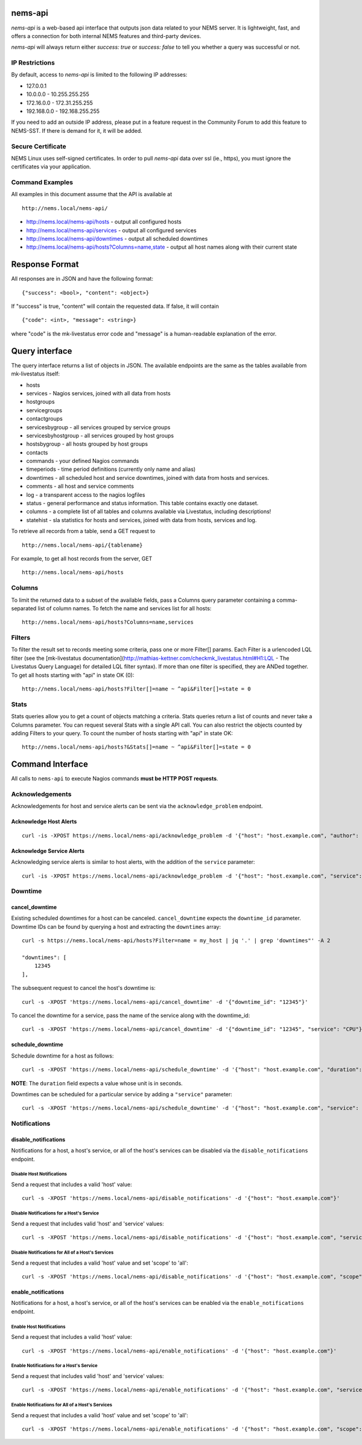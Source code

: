nems-api
--------

*nems-api* is a web-based api interface that outputs json data related
to your NEMS server. It is lightweight, fast, and offers a connection
for both internal NEMS features and third-party devices.

*nems-api* will always return either *success: true* or *success: false*
to tell you whether a query was successful or not.

IP Restrictions
~~~~~~~~~~~~~~~

By default, access to *nems-api* is limited to the following IP
addresses:

-  127.0.0.1
-  10.0.0.0 - 10.255.255.255
-  172.16.0.0 - 172.31.255.255
-  192.168.0.0 - 192.168.255.255

If you need to add an outside IP address, please put in a feature
request in the Community Forum to add this feature to NEMS-SST. If there
is demand for it, it will be added.

Secure Certificate
~~~~~~~~~~~~~~~~~~

NEMS Linux uses self-signed certificates. In order to pull *nems-api*
data over ssl (ie., https), you must ignore the certificates via your
application.

Command Examples
~~~~~~~~~~~~~~~~

All examples in this document assume that the API is available at

::

   http://nems.local/nems-api/

-  http://nems.local/nems-api/hosts - output all configured hosts
-  http://nems.local/nems-api/services - output all configured services
-  http://nems.local/nems-api/downtimes - output all scheduled downtimes
-  http://nems.local/nems-api/hosts?Columns=name,state - output all host
   names along with their current state

Response Format
---------------

All responses are in JSON and have the following format:

::

   {"success": <bool>, "content": <object>}

If "success" is true, "content" will contain the requested data. If
false, it will contain

::

   {"code": <int>, "message": <string>}

where "code" is the mk-livestatus error code and "message" is a
human-readable explanation of the error.

Query interface
---------------

The query interface returns a list of objects in JSON. The available
endpoints are the same as the tables available from mk-livestatus
itself:

-  hosts
-  services - Nagios services, joined with all data from hosts
-  hostgroups
-  servicegroups
-  contactgroups
-  servicesbygroup - all services grouped by service groups
-  servicesbyhostgroup - all services grouped by host groups
-  hostsbygroup - all hosts grouped by host groups
-  contacts
-  commands - your defined Nagios commands
-  timeperiods - time period definitions (currently only name and alias)
-  downtimes - all scheduled host and service downtimes, joined with
   data from hosts and services.
-  comments - all host and service comments
-  log - a transparent access to the nagios logfiles
-  status - general performance and status information. This table
   contains exactly one dataset.
-  columns - a complete list of all tables and columns available via
   Livestatus, including descriptions!
-  statehist - sla statistics for hosts and services, joined with data
   from hosts, services and log.

To retrieve all records from a table, send a GET request to

::

   http://nems.local/nems-api/{tablename}

For example, to get all host records from the server, GET

::

   http://nems.local/nems-api/hosts

Columns
~~~~~~~

To limit the returned data to a subset of the available fields, pass a
Columns query parameter containing a comma-separated list of column
names. To fetch the name and services list for all hosts:

::

   http://nems.local/nems-api/hosts?Columns=name,services

Filters
~~~~~~~

To filter the result set to records meeting some criteria, pass one or
more Filter[] params. Each Filter is a urlencoded LQL filter (see the
[mk-livestatus
documentation](http://mathias-kettner.com/checkmk_livestatus.html#H1:LQL
- The Livestatus Query Language) for detailed LQL filter syntax). If
more than one filter is specified, they are ANDed together. To get all
hosts starting with "api" in state OK (0):

::

   http://nems.local/nems-api/hosts?Filter[]=name ~ ^api&Filter[]=state = 0

Stats
~~~~~

Stats queries allow you to get a count of objects matching a criteria.
Stats queries return a list of counts and never take a Columns
parameter. You can request several Stats with a single API call. You can
also restrict the objects counted by adding Filters to your query. To
count the number of hosts starting with "api" in state OK:

::

   http://nems.local/nems-api/hosts?&Stats[]=name ~ ^api&Filter[]=state = 0

Command Interface
-----------------

All calls to ``nems-api`` to execute Nagios commands **must be HTTP POST
requests**.

Acknowledgements
~~~~~~~~~~~~~~~~

Acknowledgements for host and service alerts can be sent via the
``acknowledge_problem`` endpoint.

Acknowledge Host Alerts
^^^^^^^^^^^^^^^^^^^^^^^

::

   curl -is -XPOST https://nems.local/nems-api/acknowledge_problem -d '{"host": "host.example.com", "author": "rfrantz", "comment": "acked from livestatus"}'

Acknowledge Service Alerts
^^^^^^^^^^^^^^^^^^^^^^^^^^

Acknowledging service alerts is similar to host alerts, with the
addition of the ``service`` parameter:

::

   curl -is -XPOST https://nems.local/nems-api/acknowledge_problem -d '{"host": "host.example.com", "service": "Apache", "author": "rfrantz", "comment": "acked from livestatus"}'

Downtime
~~~~~~~~

cancel_downtime
^^^^^^^^^^^^^^^

Existing scheduled downtimes for a host can be canceled.
``cancel_downtime`` expects the ``downtime_id`` parameter. Downtime IDs
can be found by querying a host and extracting the ``downtimes`` array:

::

   curl -s https://nems.local/nems-api/hosts?Filter=name = my_host | jq '.' | grep 'downtimes"' -A 2

   "downtimes": [
       12345
   ],

The subsequent request to cancel the host's downtime is:

::

   curl -s -XPOST 'https://nems.local/nems-api/cancel_downtime' -d '{"downtime_id": "12345"}'

To cancel the downtime for a service, pass the name of the service along
with the downtime_id:

::

   curl -s -XPOST 'https://nems.local/nems-api/cancel_downtime' -d '{"downtime_id": "12345", "service": "CPU"}'

schedule_downtime
^^^^^^^^^^^^^^^^^

Schedule downtime for a host as follows:

::

   curl -s -XPOST 'https://nems.local/nems-api/schedule_downtime' -d '{"host": "host.example.com", "duration": "7200", "author": "rfrantz", "comment": "Downtimed via livestatus"}'

**NOTE**: The ``duration`` field expects a value whose unit is in
seconds.

Downtimes can be scheduled for a particular service by adding a
``"service"`` parameter:

::

   curl -s -XPOST 'https://nems.local/nems-api/schedule_downtime' -d '{"host": "host.example.com", "service": "CPU", duration": "7200", "author": "rfrantz", "comment": "Downtimed via livestatus"}'

Notifications
~~~~~~~~~~~~~

disable_notifications
^^^^^^^^^^^^^^^^^^^^^

Notifications for a host, a host's service, or all of the host's
services can be disabled via the ``disable_notifications`` endpoint.

Disable Host Notifications
''''''''''''''''''''''''''

Send a request that includes a valid 'host' value:

::

   curl -s -XPOST 'https://nems.local/nems-api/disable_notifications' -d '{"host": "host.example.com"}'

Disable Notifications for a Host's Service
''''''''''''''''''''''''''''''''''''''''''

Send a request that includes valid 'host' and 'service' values:

::

   curl -s -XPOST 'https://nems.local/nems-api/disable_notifications' -d '{"host": "host.example.com", "service": "httpd"}'

Disable Notifications for All of a Host's Services
''''''''''''''''''''''''''''''''''''''''''''''''''

Send a request that includes a valid 'host' value and set 'scope' to
'all':

::

   curl -s -XPOST 'https://nems.local/nems-api/disable_notifications' -d '{"host": "host.example.com", "scope": "all"}'

enable_notifications
^^^^^^^^^^^^^^^^^^^^

Notifications for a host, a host's service, or all of the host's
services can be enabled via the ``enable_notifications`` endpoint.

Enable Host Notifications
'''''''''''''''''''''''''

Send a request that includes a valid 'host' value:

::

   curl -s -XPOST 'https://nems.local/nems-api/enable_notifications' -d '{"host": "host.example.com"}'

Enable Notifications for a Host's Service
'''''''''''''''''''''''''''''''''''''''''

Send a request that includes valid 'host' and 'service' values:

::

   curl -s -XPOST 'https://nems.local/nems-api/enable_notifications' -d '{"host": "host.example.com", "service": "httpd"}'

Enable Notifications for All of a Host's Services
'''''''''''''''''''''''''''''''''''''''''''''''''

Send a request that includes a valid 'host' value and set 'scope' to
'all':

::

   curl -s -XPOST 'https://nems.local/nems-api/enable_notifications' -d '{"host": "host.example.com", "scope": "all"}'
